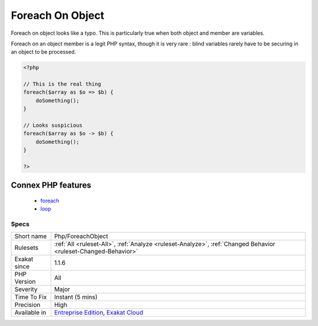 .. _php-foreachobject:

.. _foreach-on-object:

Foreach On Object
+++++++++++++++++

.. meta::
	:description:
		Foreach On Object: Foreach on object looks like a typo.
	:twitter:card: summary_large_image
	:twitter:site: @exakat
	:twitter:title: Foreach On Object
	:twitter:description: Foreach On Object: Foreach on object looks like a typo
	:twitter:creator: @exakat
	:twitter:image:src: https://www.exakat.io/wp-content/uploads/2020/06/logo-exakat.png
	:og:image: https://www.exakat.io/wp-content/uploads/2020/06/logo-exakat.png
	:og:title: Foreach On Object
	:og:type: article
	:og:description: Foreach on object looks like a typo
	:og:url: https://exakat.readthedocs.io/en/latest/Reference/Rules/Foreach On Object.html
	:og:locale: en
Foreach on object looks like a typo. This is particularly true when both object and member are variables.

Foreach on an object member is a legit PHP syntax, though it is very rare : blind variables rarely have to be securing in an object to be processed.

.. code-block:: php
   
   <?php
   
   // This is the real thing
   foreach($array as $o => $b) { 
       doSomething();
   }
   
   // Looks suspicious
   foreach($array as $o -> $b) { 
       doSomething();
   }
   
   ?>
Connex PHP features
-------------------

  + `foreach <https://php-dictionary.readthedocs.io/en/latest/dictionary/foreach.ini.html>`_
  + `loop <https://php-dictionary.readthedocs.io/en/latest/dictionary/loop.ini.html>`_


Specs
_____

+--------------+-------------------------------------------------------------------------------------------------------------------------+
| Short name   | Php/ForeachObject                                                                                                       |
+--------------+-------------------------------------------------------------------------------------------------------------------------+
| Rulesets     | :ref:`All <ruleset-All>`, :ref:`Analyze <ruleset-Analyze>`, :ref:`Changed Behavior <ruleset-Changed-Behavior>`          |
+--------------+-------------------------------------------------------------------------------------------------------------------------+
| Exakat since | 1.1.6                                                                                                                   |
+--------------+-------------------------------------------------------------------------------------------------------------------------+
| PHP Version  | All                                                                                                                     |
+--------------+-------------------------------------------------------------------------------------------------------------------------+
| Severity     | Major                                                                                                                   |
+--------------+-------------------------------------------------------------------------------------------------------------------------+
| Time To Fix  | Instant (5 mins)                                                                                                        |
+--------------+-------------------------------------------------------------------------------------------------------------------------+
| Precision    | High                                                                                                                    |
+--------------+-------------------------------------------------------------------------------------------------------------------------+
| Available in | `Entreprise Edition <https://www.exakat.io/entreprise-edition>`_, `Exakat Cloud <https://www.exakat.io/exakat-cloud/>`_ |
+--------------+-------------------------------------------------------------------------------------------------------------------------+


